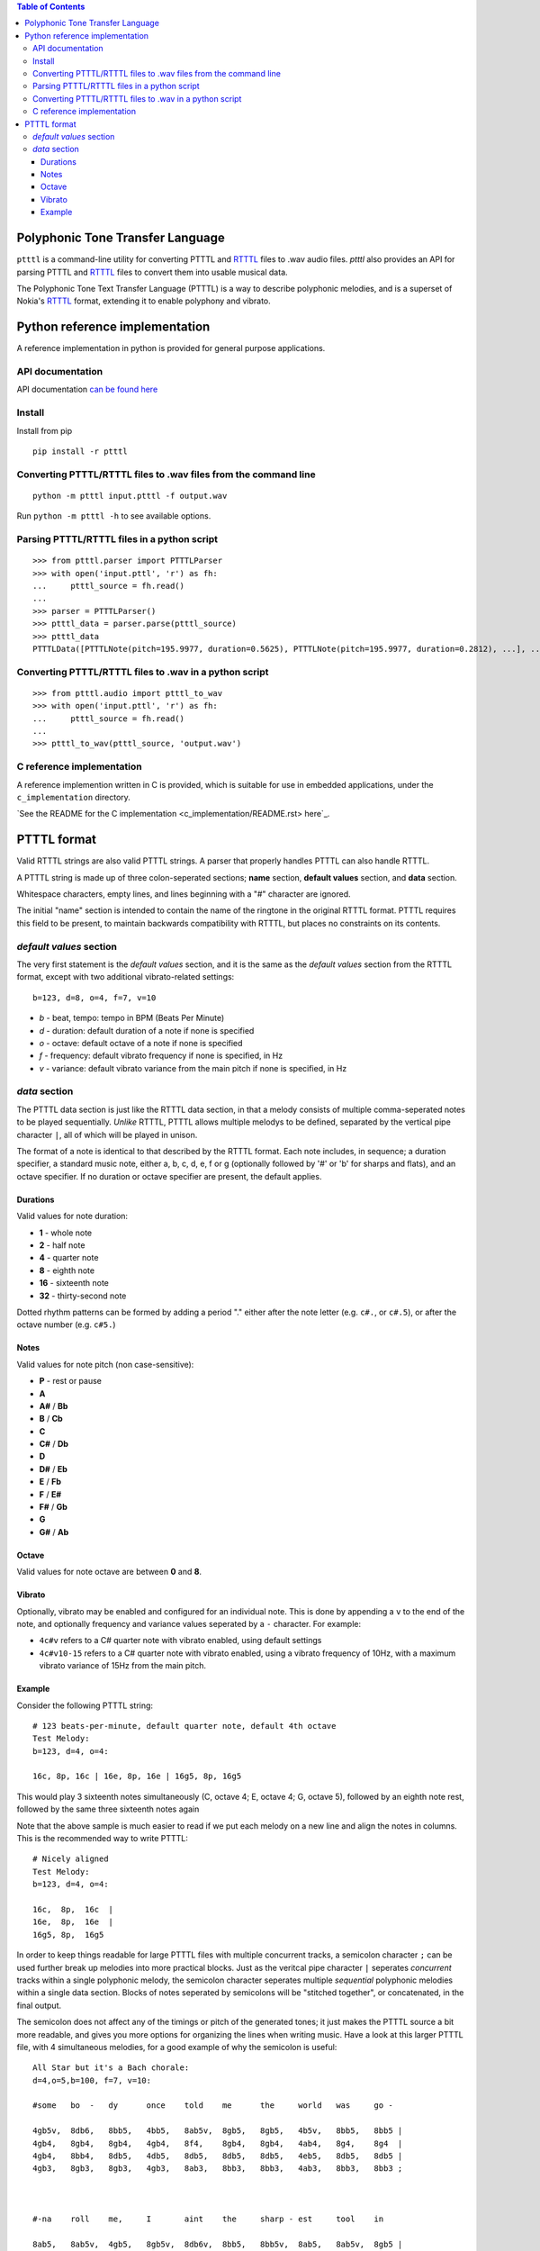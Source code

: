 .. contents:: Table of Contents

Polyphonic Tone Transfer Language
#################################

``ptttl`` is a command-line utility for converting PTTTL and
`RTTTL <https://en.wikipedia.org/wiki/Ring_Tone_Transfer_Language>`_ files to
.wav audio files. `ptttl` also provides an API for parsing PTTTL and
`RTTTL <https://en.wikipedia.org/wiki/Ring_Tone_Transfer_Language>`_ files to convert them
into usable musical data.

The Polyphonic Tone Text Transfer Language (PTTTL) is a way to describe polyphonic
melodies, and is a superset of Nokia's
`RTTTL <https://en.wikipedia.org/wiki/Ring_Tone_Transfer_Language>`_ format, extending
it to enable polyphony and vibrato.


Python reference implementation
###############################

A reference implementation in python is provided for general purpose applications.

API documentation
==================
API documentation `can be found here <https://ptttl.readthedocs.io/>`_


Install
=======

Install from pip

::

    pip install -r ptttl


Converting PTTTL/RTTTL files to .wav files from the command line
================================================================

::

   python -m ptttl input.ptttl -f output.wav

Run ``python -m ptttl -h`` to see available options.


Parsing PTTTL/RTTTL files in a python script
============================================

::

   >>> from ptttl.parser import PTTTLParser
   >>> with open('input.pttl', 'r') as fh:
   ...     ptttl_source = fh.read()
   ...
   >>> parser = PTTTLParser()
   >>> ptttl_data = parser.parse(ptttl_source)
   >>> ptttl_data
   PTTTLData([PTTTLNote(pitch=195.9977, duration=0.5625), PTTTLNote(pitch=195.9977, duration=0.2812), ...], ...)


Converting PTTTL/RTTTL files to .wav in a python script
=======================================================

::

   >>> from ptttl.audio import ptttl_to_wav
   >>> with open('input.pttl', 'r') as fh:
   ...     ptttl_source = fh.read()
   ...
   >>> ptttl_to_wav(ptttl_source, 'output.wav')


C reference implementation
==========================

A reference implemention written in C is provided, which is suitable for use in
embedded applications, under the ``c_implementation`` directory.

`See the README for the C implementation <c_implementation/README.rst> here`_.

PTTTL format
############

Valid RTTTL strings are also valid PTTTL strings. A parser that properly handles
PTTTL can also handle RTTTL.

A PTTTL string is made up of three colon-seperated sections; **name** section,
**default values** section, and **data** section.

Whitespace characters, empty lines, and lines beginning with a "#" character
are ignored.

The initial "name" section is intended to contain the name of the ringtone
in the original RTTTL format. PTTTL requires this field to be present, to
maintain backwards compatibility with RTTTL, but places no constraints on its
contents.

*default values* section
========================

The very first statement is the *default values* section, and it is the same as
the *default values* section from the RTTTL format, except with two additional
vibrato-related settings:

::

  b=123, d=8, o=4, f=7, v=10

* *b* - beat, tempo: tempo in BPM (Beats Per Minute)
* *d* - duration: default duration of a note if none is specified
* *o* - octave: default octave of a note if none is specified
* *f* - frequency: default vibrato frequency if none is specified, in Hz
* *v* - variance: default vibrato variance from the main pitch if none is specified, in Hz

*data* section
==============

The PTTTL data section is just like the RTTTL data section, in that a melody
consists of multiple comma-seperated notes to be played sequentially. *Unlike*
RTTTL, PTTTL allows multiple melodys to be defined, separated by the vertical
pipe character ``|``, all of which will be played in unison.

The format of a note is identical to that described by the RTTTL format. Each
note includes, in sequence; a duration specifier, a standard music note, either
a, b, c, d, e, f or g (optionally followed by '#' or 'b' for sharps and flats),
and an octave specifier. If no duration or octave specifier are present, the
default applies.

Durations
---------

Valid values for note duration:

* **1** - whole note
* **2** - half note
* **4** - quarter note
* **8** - eighth note
* **16** - sixteenth note
* **32** - thirty-second note

Dotted rhythm patterns can be formed by adding a period "." either
after the note letter (e.g. ``c#.``, or ``c#.5``), or after the octave
number (e.g. ``c#5.``)

Notes
-----

Valid values for note pitch (non case-sensitive):

* **P** - rest or pause
* **A**
* **A#** / **Bb**
* **B** / **Cb**
* **C**
* **C#** / **Db**
* **D**
* **D#** / **Eb**
* **E** / **Fb**
* **F** / **E#**
* **F#** / **Gb**
* **G**
* **G#** / **Ab**

Octave
------

Valid values for note octave are between **0** and **8**.

Vibrato
-------

Optionally, vibrato may be enabled and configured for an individual note. This is
done by appending a ``v`` to the end of the note, and optionally frequency and variance
values seperated by a ``-`` character. For example:

* ``4c#v`` refers to a C# quarter note with vibrato enabled, using default settings
* ``4c#v10-15`` refers to a C# quarter note with vibrato enabled, using a vibrato frequency of 10Hz,
  with a maximum vibrato variance of 15Hz from the main pitch.

Example
-------

Consider the following PTTTL string:

::

    # 123 beats-per-minute, default quarter note, default 4th octave
    Test Melody:
    b=123, d=4, o=4:

    16c, 8p, 16c | 16e, 8p, 16e | 16g5, 8p, 16g5


This would play 3 sixteenth notes simultaneously (C, octave 4; E, octave 4;
G, octave 5), followed by an eighth note rest, followed by the same
three sixteenth notes again

Note that the above sample is much easier to read if we put each melody on a new
line and align the notes in columns. This is the recommended way to write
PTTTL:

::

    # Nicely aligned
    Test Melody:
    b=123, d=4, o=4:

    16c,  8p,  16c  |
    16e,  8p,  16e  |
    16g5, 8p,  16g5

In order to keep things readable for large PTTTL files with multiple
concurrent tracks, a semicolon character ``;`` can be used further break up
melodies into more practical blocks. Just as the veritcal pipe character ``|``
seperates *concurrent* tracks within a single polyphonic melody, the semicolon
character seperates multiple *sequential* polyphonic melodies within a single
data section. Blocks of notes seperated by semicolons will be "stitched together",
or concatenated, in the final output.

The semicolon does not affect any of the timings or pitch of the generated
tones; it just makes the PTTTL source a bit more readable, and gives you more
options for organizing the lines when writing music. Have a look at this larger 
PTTTL file, with 4 simultaneous melodies, for a good example of why the
semicolon is useful:

::

    All Star but it's a Bach chorale:
    d=4,o=5,b=100, f=7, v=10:

    #some   bo  -   dy      once    told    me      the     world   was     go -

    4gb5v,  8db6,   8bb5,   4bb5,   8ab5v,  8gb5,   8gb5,   4b5v,   8bb5,   8bb5 |
    4gb4,   8gb4,   8gb4,   4gb4,   8f4,    8gb4,   8gb4,   4ab4,   8g4,    8g4  |
    4gb4,   8bb4,   8db5,   4db5,   8db5,   8db5,   8db5,   4eb5,   8db5,   8db5 |
    4gb3,   8gb3,   8gb3,   4gb3,   8ab3,   8bb3,   8bb3,   4ab3,   8bb3,   8bb3 ;



    #-na    roll    me,     I       aint    the     sharp - est     tool    in

    8ab5,   8ab5v,  4gb5,   8gb5v,  8db6v,  8bb5,   8bb5v,  8ab5,   8ab5v,  8gb5 |
    8ab4,   8eb4,   4eb4,   8eb4,   8gb4,   8gb4,   8gb4,   8f4,    8f4,    8eb4 |
    8eb5,   8eb5,   4b4,    8b4,    8db5,   8db5,   8db5,   8b4,    8b4,    8bb4 |
    8b3,    8b3,    4eb4,   8b3,    8bb3,   8b3,    8db4,   8db4,   8d4,    8eb4 ;



    #the    she  -  ed,             she     was     loo  -  king    kind    of

    8gb5,   4eb5v,  8db5v,  2p,     8gb5,   8gb5,   8db6v,  8bb5,   8bb5,   8ab5 |
    8eb4,   4b3,    8ab3,   2p,     8db4,   8db4,   8gb4,   8gb4,   8gb4,   8f4  |
    8bb4,   4gb4,   8f4,    2p,     8gb4,   8gb4,   8bb4,   8db5,   8db5,   8db5 |
    8db4,   4b3,    8ab3,   2p,     8bb3,   8ab3,   8gb3,   8gb3,   8gb3,   8ab3 ;



    #dumb   with    her     fing  - er      and     her     thumb   in      the

    8ab5v,  8gb5,   8gb5,   4b5v,   8bb5,   8bb5,   8ab5,   8ab5v,  8gb5,   8gb5 |
    8gb4,   8gb4,   8eb4,   4eb4,   8eb4,   8eb4,   8eb4,   8eb4,   8eb4,   8eb4 |
    8db5,   8db5,   8bb4,   4ab4,   8db5,   8db5,   8b4,    8b4,    8b4,    8b4  |
    8bb3,   8bb3,   8eb4,   4ab4,   8g4,    8g4,    8ab4,   8ab3,   8b3,    8b3  ;



    #shape  of      an      L       on      her     for  -  head

    4db6v,  8bb5v,  8bb5v,  4ab5v,  8gb5,   8gb5,   4ab5v,  8eb5 |
    4gb4,   8gb4,   8gb4,   4f4,    8f4,    8eb4,   4eb4,   8b3  |
    4db5,   8db5,   8db5,   4b4,    8bb4,   8bb4,   4b4,    8ab4 |
    4bb3,   8b3,    8db4,   4d4,    8eb4,   8eb4 ,  4ab4,   8ab4
